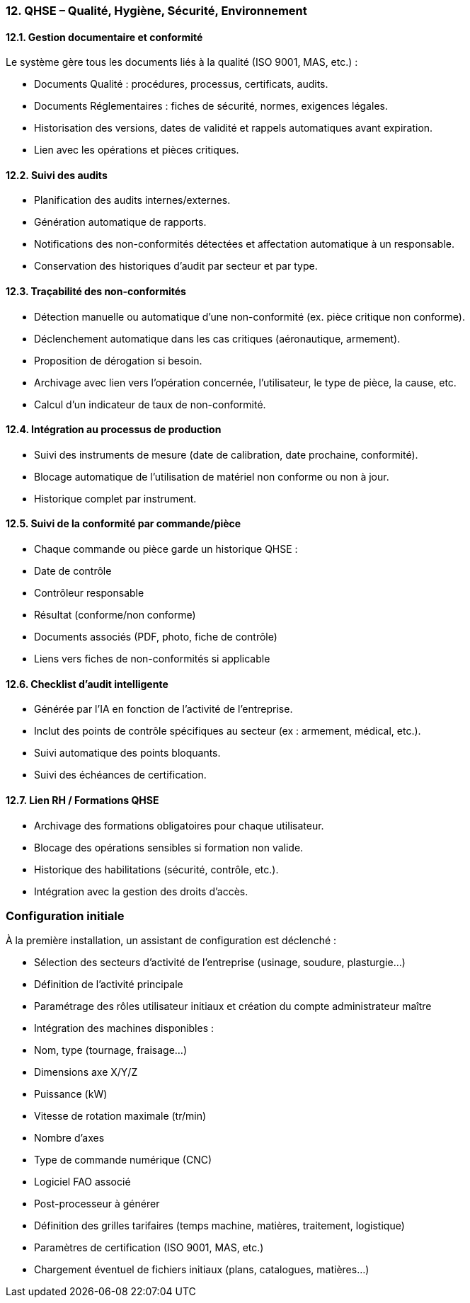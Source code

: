 
=== 12. QHSE – Qualité, Hygiène, Sécurité, Environnement

==== 12.1. Gestion documentaire et conformité

Le système gère tous les documents liés à la qualité (ISO 9001, MAS, etc.) :

- Documents Qualité : procédures, processus, certificats, audits.
- Documents Réglementaires : fiches de sécurité, normes, exigences légales.
- Historisation des versions, dates de validité et rappels automatiques avant expiration.
- Lien avec les opérations et pièces critiques.

==== 12.2. Suivi des audits

- Planification des audits internes/externes.
- Génération automatique de rapports.
- Notifications des non-conformités détectées et affectation automatique à un responsable.
- Conservation des historiques d’audit par secteur et par type.

==== 12.3. Traçabilité des non-conformités

- Détection manuelle ou automatique d’une non-conformité (ex. pièce critique non conforme).
- Déclenchement automatique dans les cas critiques (aéronautique, armement).
- Proposition de dérogation si besoin.
- Archivage avec lien vers l’opération concernée, l’utilisateur, le type de pièce, la cause, etc.
- Calcul d’un indicateur de taux de non-conformité.

==== 12.4. Intégration au processus de production

- Suivi des instruments de mesure (date de calibration, date prochaine, conformité).
- Blocage automatique de l'utilisation de matériel non conforme ou non à jour.
- Historique complet par instrument.

==== 12.5. Suivi de la conformité par commande/pièce

- Chaque commande ou pièce garde un historique QHSE :
  - Date de contrôle
  - Contrôleur responsable
  - Résultat (conforme/non conforme)
  - Documents associés (PDF, photo, fiche de contrôle)
  - Liens vers fiches de non-conformités si applicable

==== 12.6. Checklist d’audit intelligente

- Générée par l’IA en fonction de l’activité de l’entreprise.
- Inclut des points de contrôle spécifiques au secteur (ex : armement, médical, etc.).
- Suivi automatique des points bloquants.
- Suivi des échéances de certification.

==== 12.7. Lien RH / Formations QHSE

- Archivage des formations obligatoires pour chaque utilisateur.
- Blocage des opérations sensibles si formation non valide.
- Historique des habilitations (sécurité, contrôle, etc.).
- Intégration avec la gestion des droits d’accès.

=== Configuration initiale

À la première installation, un assistant de configuration est déclenché :

- Sélection des secteurs d’activité de l’entreprise (usinage, soudure, plasturgie…)
- Définition de l’activité principale
- Paramétrage des rôles utilisateur initiaux et création du compte administrateur maître
- Intégration des machines disponibles :
  - Nom, type (tournage, fraisage…)
  - Dimensions axe X/Y/Z
  - Puissance (kW)
  - Vitesse de rotation maximale (tr/min)
  - Nombre d’axes
  - Type de commande numérique (CNC)
  - Logiciel FAO associé
  - Post-processeur à générer
- Définition des grilles tarifaires (temps machine, matières, traitement, logistique)
- Paramètres de certification (ISO 9001, MAS, etc.)
- Chargement éventuel de fichiers initiaux (plans, catalogues, matières…)

